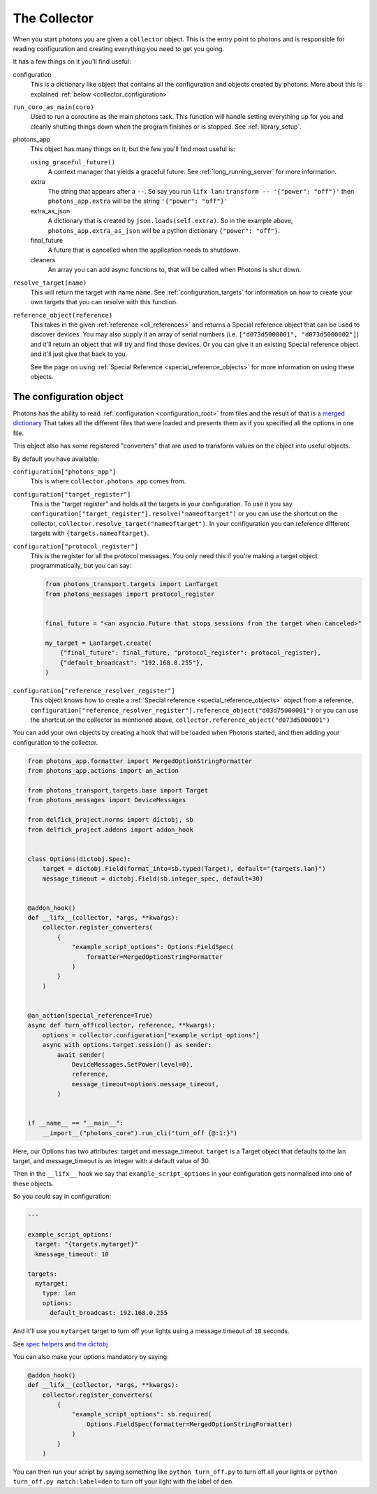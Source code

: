 .. _collector_root:

The Collector
=============

When you start photons you are given a ``collector`` object. This is the entry
point to photons and is responsible for reading configuration and creating
everything you need to get you going.

It has a few things on it you'll find useful:

configuration
    This is a dictionary like object that contains all the configuration and
    objects created by photons. More about this is explained
    :ref:`below <collector_configuration>`

``run_coro_as_main(coro)``
    Used to run a coroutine as the main photons task. This function will
    handle setting everything up for you and cleanly shutting things down
    when the program finishes or is stopped. See :ref:`library_setup`.

photons_app
    This object has many things on it, but the few you'll find most useful is:

    ``using_graceful_future()``
        A context manager that yields a graceful future. See
        :ref:`long_running_server` for more information.

    extra
        The string that appears after a ``--``. So say you run
        ``lifx lan:transform -- '{"power": "off"}'`` then ``photons_app.extra``
        will be the string ``'{"power": "off"}'``

    extra_as_json
        A dictionary that is created by ``json.loads(self.extra)``. So in the
        example above, ``photons_app.extra_as_json`` will be a python
        dictionary ``{"power": "off"}``.

    final_future
        A future that is cancelled when the application needs to shutdown.

    cleaners
        An array you can add async functions to, that will be called when
        Photons is shut down.

``resolve_target(name)``
    This will return the target with name ``name``.
    See :ref:`configuration_targets` for information on how to create your
    own targets that you can resolve with this function.

``reference_object(reference)``
    This takes in the given :ref:`reference <cli_references>` and returns a
    Special reference object that can be used to discover devices. You may
    also supply it an array of serial numbers
    (i.e. ``["d073d5000001", "d073d5000002"]``) and it'll return an object
    that will try and find those devices. Or you can give it an existing
    Special reference object and it'll just give that back to you.

    See the page on using :ref:`Special Reference <special_reference_objects>`
    for more information on using these objects.

.. _collector_configuration:

The configuration object
------------------------

Photons has the ability to read :ref:`configuration <configuration_root>` from
files and the result of that is a
`merged dictionary <https://delfick-project.readthedocs.io/en/latest/api/option_merge/index.html>`_
That takes all the different files that were loaded and presents them as if
you specified all the options in one file.

This object also has some registered "converters" that are used to transform
values on the object into useful objects.

By default you have available:

``configuration["photons_app"]``
    This is where ``collector.photons_app`` comes from.

``configuration["target_register"]``
    This is the "target register" and holds all the targets in your configuration.
    To use it you say ``configuration["target_register"].resolve("nameoftarget")``
    or you can use the shortcut on the collector,
    ``collector.resolve_target("nameoftarget")``. In your configuration you can
    reference different targets with ``{targets.nameoftarget}``.

``configuration["protocol_register"]``
    This is the register for all the protocol messages. You only need this if
    you're making a target object programmatically, but you can say:

    .. code-block::

        from photons_transport.targets import LanTarget
        from photons_messages import protocol_register


        final_future = "<an asyncio.Future that stops sessions from the target when canceled>"

        my_target = LanTarget.create(
            {"final_future": final_future, "protocol_register": protocol_register},
            {"default_broadcast": "192.168.0.255"},
        )

``configuration["reference_resolver_register"]``
    This object knows how to create a
    :ref:`Special reference <special_reference_objects>` object from a reference,
    ``configuration["reference_resolver_register"].reference_object("d03d75000001")``
    or you can use the shortcut on the collector as mentioned above,
    ``collector.reference_object("d073d5000001")``

You can add your own objects by creating a hook that will be loaded when Photons
started, and then adding your configuration to the collector.

.. code-block:: python

    from photons_app.formatter import MergedOptionStringFormatter
    from photons_app.actions import an_action

    from photons_transport.targets.base import Target
    from photons_messages import DeviceMessages

    from delfick_project.norms import dictobj, sb
    from delfick_project.addons import addon_hook


    class Options(dictobj.Spec):
        target = dictobj.Field(format_into=sb.typed(Target), default="{targets.lan}")
        message_timeout = dictobj.Field(sb.integer_spec, default=30)


    @addon_hook()
    def __lifx__(collector, *args, **kwargs):
        collector.register_converters(
            {
                "example_script_options": Options.FieldSpec(
                    formatter=MergedOptionStringFormatter
                )
            }
        )


    @an_action(special_reference=True)
    async def turn_off(collector, reference, **kwargs):
        options = collector.configuration["example_script_options"]
        async with options.target.session() as sender:
            await sender(
                DeviceMessages.SetPower(level=0),
                reference,
                message_timeout=options.message_timeout,
            )


    if __name__ == "__main__":
        __import__("photons_core").run_cli("turn_off {@:1:}")

Here, our Options has two attributes: target and message_timeout. ``target`` is
a Target object that defaults to the lan target, and message_timeout is an
integer with a default value of 30.

Then in the ``__lifx__`` hook we say that ``example_script_options`` in your
configuration gets normalised into one of these objects.

So you could say in configuration:

.. code-block:: yaml

    ---

    example_script_options:
      target: "{targets.mytarget}"
      kmessage_timeout: 10

    targets:
      mytarget:
        type: lan
        options:
          default_broadcast: 192.168.0.255

And it'll use you ``mytarget`` target to turn off your lights using a message
timeout of ``10`` seconds.

See
`spec helpers <https://delfick-project.readthedocs.io/en/latest/api/norms/api/spec_base.html>`_
and `the dictobj <https://delfick-project.readthedocs.io/en/latest/api/norms/api/dictobj.html#module-delfick_project.norms.field_spec>`_

You can also make your options mandatory by saying:

.. code-block:: python

    @addon_hook()
    def __lifx__(collector, *args, **kwargs):
        collector.register_converters(
            {
                "example_script_options": sb.required(
                    Options.FieldSpec(formatter=MergedOptionStringFormatter)
                )
            }
        )

You can then run your script by saying something like ``python turn_off.py`` to
turn off all your lights or ``python turn_off.py match:label=den`` to turn off
your light with the label of ``den``.
